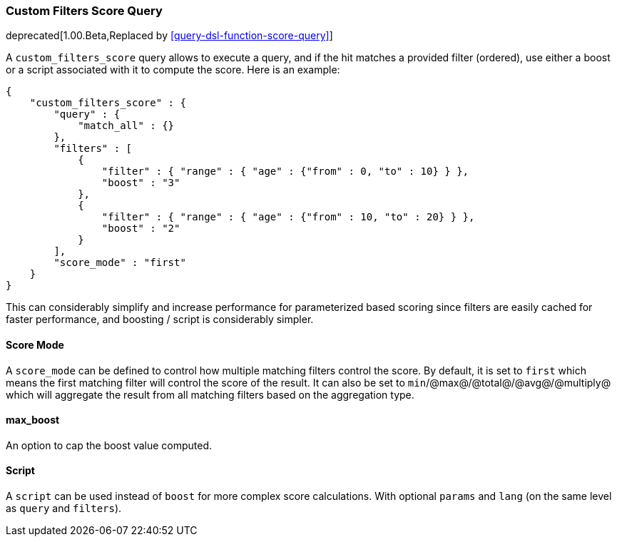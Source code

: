 [[query-dsl-custom-filters-score-query]]
=== Custom Filters Score Query

deprecated[1.00.Beta,Replaced by <<query-dsl-function-score-query>>]

A `custom_filters_score` query allows to execute a query, and if the hit
matches a provided filter (ordered), use either a boost or a script
associated with it to compute the score. Here is an example:

[source,js]
--------------------------------------------------
{
    "custom_filters_score" : {
        "query" : {
            "match_all" : {}
        },
        "filters" : [
            {
                "filter" : { "range" : { "age" : {"from" : 0, "to" : 10} } },
                "boost" : "3"
            },
            {
                "filter" : { "range" : { "age" : {"from" : 10, "to" : 20} } },
                "boost" : "2"
            }
        ],
        "score_mode" : "first"
    }
}
--------------------------------------------------

This can considerably simplify and increase performance for
parameterized based scoring since filters are easily cached for faster
performance, and boosting / script is considerably simpler.

[float]
==== Score Mode

A `score_mode` can be defined to control how multiple matching filters
control the score. By default, it is set to `first` which means the
first matching filter will control the score of the result. It can also
be set to `min`/@max@/@total@/@avg@/@multiply@ which will aggregate the
result from all matching filters based on the aggregation type.

[float]
==== max_boost

An option to cap the boost value computed.

[float]
==== Script

A `script` can be used instead of `boost` for more complex score
calculations. With optional `params` and `lang` (on the same level as
`query` and `filters`).

